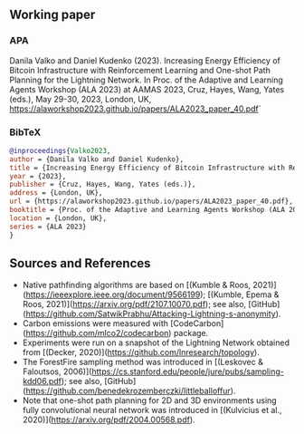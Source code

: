 #+OPTIONS: toc:nil

#+begin_abstract

#+end_abstract

** Working paper
*** APA
Danila Valko and Daniel Kudenko (2023).	Increasing Energy Efficiency of Bitcoin Infrastructure with Reinforcement Learning and One-shot Path Planning for the Lightning Network. In Proc. of the Adaptive and Learning Agents Workshop (ALA 2023) at AAMAS 2023, Cruz, Hayes, Wang, Yates (eds.), May 29-30, 2023, London, UK, https://alaworkshop2023.github.io/papers/ALA2023_paper_40.pdf`
*** BibTeX
#+begin_src bibtex
@inproceedings{Valko2023,
author = {Danila Valko and Daniel Kudenko},
title = {Increasing Energy Efficiency of Bitcoin Infrastructure with Reinforcement Learning and One-shot Path Planning for the Lightning Network},
year = {2023},
publisher = {Cruz, Hayes, Wang, Yates (eds.)},
address = {London, UK},
url = {https://alaworkshop2023.github.io/papers/ALA2023_paper_40.pdf},
booktitle = {Proc. of the Adaptive and Learning Agents Workshop (ALA 2023) at AAMAS 2023, May 29-30},
location = {London, UK},
series = {ALA 2023}
}
#+end_src

** Sources and References
- Native pathfinding algorithms are based on [(Kumble & Roos, 2021)](https://ieeexplore.ieee.org/document/9566199); [(Kumble, Epema & Roos, 2021)](https://arxiv.org/pdf/2107.10070.pdf); see also, [GitHub](https://github.com/SatwikPrabhu/Attacking-Lightning-s-anonymity).
- Carbon emissions were measured with [CodeCarbon](https://github.com/mlco2/codecarbon) package.
- Experiments were run on a snapshot of the Lightning Network obtained from [(Decker, 2020)](https://github.com/lnresearch/topology).
- The ForestFire sampling method was introduced in [(Leskovec & Faloutsos, 2006)](https://cs.stanford.edu/people/jure/pubs/sampling-kdd06.pdf); see also, [GitHub](https://github.com/benedekrozemberczki/littleballoffur).
- Note that one-shot path planning for 2D and 3D environments using fully convolutional neural network was introduced in [(Kulvicius et al., 2020)](https://arxiv.org/pdf/2004.00568.pdf).
